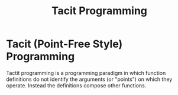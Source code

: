 #+TITLE: Tacit Programming

* Tacit (Point-Free Style) Programming

Tactit programming is a programming paradigm in which function definitions do
not identify the arguments (or "points") on which they operate. Instead the
definitions compose other functions.
